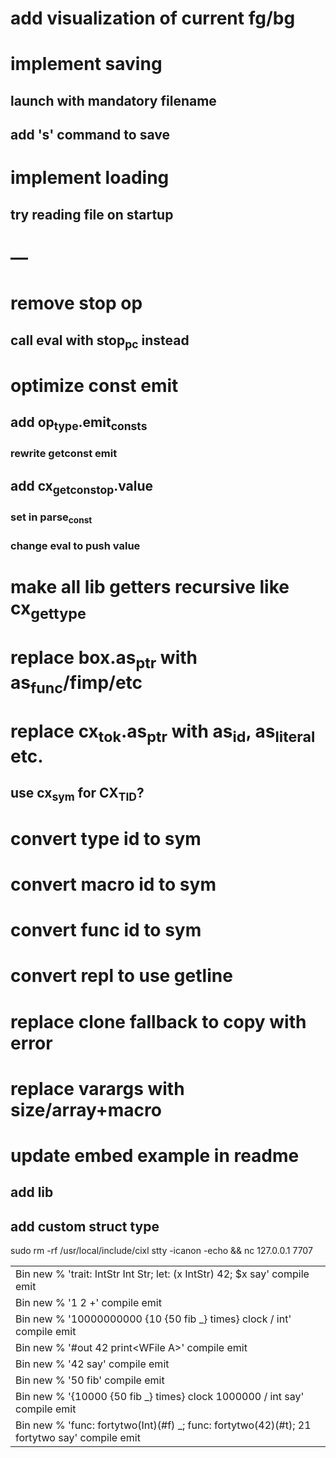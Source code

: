 * add visualization of current fg/bg
* implement saving
** launch with mandatory filename
** add 's' command to save
* implement loading
** try reading file on startup
* ---
* remove stop op
** call eval with stop_pc instead
* optimize const emit
** add op_type.emit_consts
*** rewrite getconst emit
** add cx_getconst_op.value
*** set in parse_const
*** change eval to push value
* make all lib getters recursive like cx_get_type
* replace box.as_ptr with as_func/fimp/etc
* replace cx_tok.as_ptr with as_id, as_literal etc.
** use cx_sym for CX_TID?
* convert type id to sym
* convert macro id to sym
* convert func id to sym
* convert repl to use getline
* replace clone fallback to copy with error
* replace varargs with size/array+macro
* update embed example in readme
** add lib
** add custom struct type

sudo rm -rf /usr/local/include/cixl
stty -icanon -echo && nc 127.0.0.1 7707

| Bin new % 'trait: IntStr Int Str; let: (x IntStr) 42; $x say' compile emit
| Bin new % '1 2 +' compile emit
| Bin new % '10000000000 {10 {50 fib _} times} clock / int' compile emit
| Bin new % '#out 42 print<WFile A>' compile emit
| Bin new % '42 say' compile emit
| Bin new % '50 fib' compile emit
| Bin new % '{10000 {50 fib _} times} clock 1000000 / int say' compile emit
| Bin new % 'func: fortytwo(Int)(#f) _; func: fortytwo(42)(#t); 21 fortytwo say' compile emit
